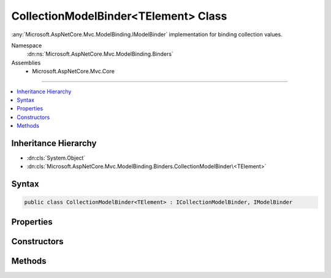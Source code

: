 

CollectionModelBinder<TElement> Class
=====================================






:any:`Microsoft.AspNetCore.Mvc.ModelBinding.IModelBinder` implementation for binding collection values.


Namespace
    :dn:ns:`Microsoft.AspNetCore.Mvc.ModelBinding.Binders`
Assemblies
    * Microsoft.AspNetCore.Mvc.Core

----

.. contents::
   :local:



Inheritance Hierarchy
---------------------


* :dn:cls:`System.Object`
* :dn:cls:`Microsoft.AspNetCore.Mvc.ModelBinding.Binders.CollectionModelBinder\<TElement>`








Syntax
------

.. code-block:: csharp

    public class CollectionModelBinder<TElement> : ICollectionModelBinder, IModelBinder








.. dn:class:: Microsoft.AspNetCore.Mvc.ModelBinding.Binders.CollectionModelBinder`1
    :hidden:

.. dn:class:: Microsoft.AspNetCore.Mvc.ModelBinding.Binders.CollectionModelBinder<TElement>

Properties
----------

.. dn:class:: Microsoft.AspNetCore.Mvc.ModelBinding.Binders.CollectionModelBinder<TElement>
    :noindex:
    :hidden:

    
    .. dn:property:: Microsoft.AspNetCore.Mvc.ModelBinding.Binders.CollectionModelBinder<TElement>.ElementBinder
    
        
    
        
        Gets the :any:`Microsoft.AspNetCore.Mvc.ModelBinding.IModelBinder` instances for binding collection elements.
    
        
        :rtype: Microsoft.AspNetCore.Mvc.ModelBinding.IModelBinder
    
        
        .. code-block:: csharp
    
            protected IModelBinder ElementBinder
            {
                get;
            }
    

Constructors
------------

.. dn:class:: Microsoft.AspNetCore.Mvc.ModelBinding.Binders.CollectionModelBinder<TElement>
    :noindex:
    :hidden:

    
    .. dn:constructor:: Microsoft.AspNetCore.Mvc.ModelBinding.Binders.CollectionModelBinder<TElement>.CollectionModelBinder(Microsoft.AspNetCore.Mvc.ModelBinding.IModelBinder)
    
        
    
        
        Creates a new :any:`Microsoft.AspNetCore.Mvc.ModelBinding.Binders.CollectionModelBinder\`1`\.
    
        
    
        
        :param elementBinder: The :any:`Microsoft.AspNetCore.Mvc.ModelBinding.IModelBinder` for binding elements.
        
        :type elementBinder: Microsoft.AspNetCore.Mvc.ModelBinding.IModelBinder
    
        
        .. code-block:: csharp
    
            public CollectionModelBinder(IModelBinder elementBinder)
    

Methods
-------

.. dn:class:: Microsoft.AspNetCore.Mvc.ModelBinding.Binders.CollectionModelBinder<TElement>
    :noindex:
    :hidden:

    
    .. dn:method:: Microsoft.AspNetCore.Mvc.ModelBinding.Binders.CollectionModelBinder<TElement>.BindModelAsync(Microsoft.AspNetCore.Mvc.ModelBinding.ModelBindingContext)
    
        
    
        
        :type bindingContext: Microsoft.AspNetCore.Mvc.ModelBinding.ModelBindingContext
        :rtype: System.Threading.Tasks.Task
    
        
        .. code-block:: csharp
    
            public virtual Task BindModelAsync(ModelBindingContext bindingContext)
    
    .. dn:method:: Microsoft.AspNetCore.Mvc.ModelBinding.Binders.CollectionModelBinder<TElement>.CanCreateInstance(System.Type)
    
        
    
        
        :type targetType: System.Type
        :rtype: System.Boolean
    
        
        .. code-block:: csharp
    
            public virtual bool CanCreateInstance(Type targetType)
    
    .. dn:method:: Microsoft.AspNetCore.Mvc.ModelBinding.Binders.CollectionModelBinder<TElement>.ConvertToCollectionType(System.Type, System.Collections.Generic.IEnumerable<TElement>)
    
        
    
        
        Gets an :any:`System.Object` assignable to <em>targetType</em> that contains members from
        <em>collection</em>.
    
        
    
        
        :param targetType: :any:`System.Type` of the model.
        
        :type targetType: System.Type
    
        
        :param collection: 
            Collection of values retrieved from value providers. Or <code>null</code> if nothing was bound.
        
        :type collection: System.Collections.Generic.IEnumerable<System.Collections.Generic.IEnumerable`1>{TElement}
        :rtype: System.Object
        :return: 
            An :any:`System.Object` assignable to <em>targetType</em>. Or <code>null</code> if nothing was bound.
    
        
        .. code-block:: csharp
    
            protected virtual object ConvertToCollectionType(Type targetType, IEnumerable<TElement> collection)
    
    .. dn:method:: Microsoft.AspNetCore.Mvc.ModelBinding.Binders.CollectionModelBinder<TElement>.CopyToModel(System.Object, System.Collections.Generic.IEnumerable<TElement>)
    
        
    
        
        Adds values from <em>sourceCollection</em> to given <em>target</em>.
    
        
    
        
        :param target: :any:`System.Object` into which values are copied.
        
        :type target: System.Object
    
        
        :param sourceCollection: 
            Collection of values retrieved from value providers. Or <code>null</code> if nothing was bound.
        
        :type sourceCollection: System.Collections.Generic.IEnumerable<System.Collections.Generic.IEnumerable`1>{TElement}
    
        
        .. code-block:: csharp
    
            protected virtual void CopyToModel(object target, IEnumerable<TElement> sourceCollection)
    
    .. dn:method:: Microsoft.AspNetCore.Mvc.ModelBinding.Binders.CollectionModelBinder<TElement>.CreateEmptyCollection(System.Type)
    
        
    
        
        Create an :any:`System.Object` assignable to <em>targetType</em>.
    
        
    
        
        :param targetType: :any:`System.Type` of the model.
        
        :type targetType: System.Type
        :rtype: System.Object
        :return: An :any:`System.Object` assignable to <em>targetType</em>.
    
        
        .. code-block:: csharp
    
            protected virtual object CreateEmptyCollection(Type targetType)
    
    .. dn:method:: Microsoft.AspNetCore.Mvc.ModelBinding.Binders.CollectionModelBinder<TElement>.CreateInstance(System.Type)
    
        
    
        
        Create an instance of <em>targetType</em>.
    
        
    
        
        :param targetType: :any:`System.Type` of the model.
        
        :type targetType: System.Type
        :rtype: System.Object
        :return: An instance of <em>targetType</em>.
    
        
        .. code-block:: csharp
    
            protected object CreateInstance(Type targetType)
    

